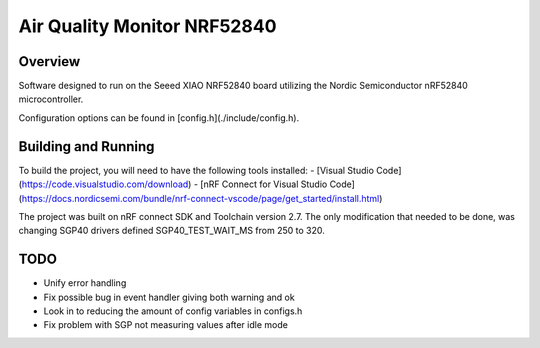 Air Quality Monitor NRF52840
###########

Overview
********

Software designed to run on the Seeed XIAO NRF52840 board utilizing the Nordic Semiconductor nRF52840 microcontroller.

Configuration options can be found in [config.h](./include/config.h).

Building and Running
********************

To build the project, you will need to have the following tools installed:
- [Visual Studio Code](https://code.visualstudio.com/download)
- [nRF Connect for Visual Studio Code](https://docs.nordicsemi.com/bundle/nrf-connect-vscode/page/get_started/install.html)

The project was built on nRF connect SDK and Toolchain version 2.7. The only modification that needed to be done, was changing SGP40 drivers defined SGP40_TEST_WAIT_MS from 250 to 320.


TODO
********************
* Unify error handling
* Fix possible bug in event handler giving both warning and ok
* Look in to reducing the amount of config variables in configs.h
* Fix problem with SGP not measuring values after idle mode